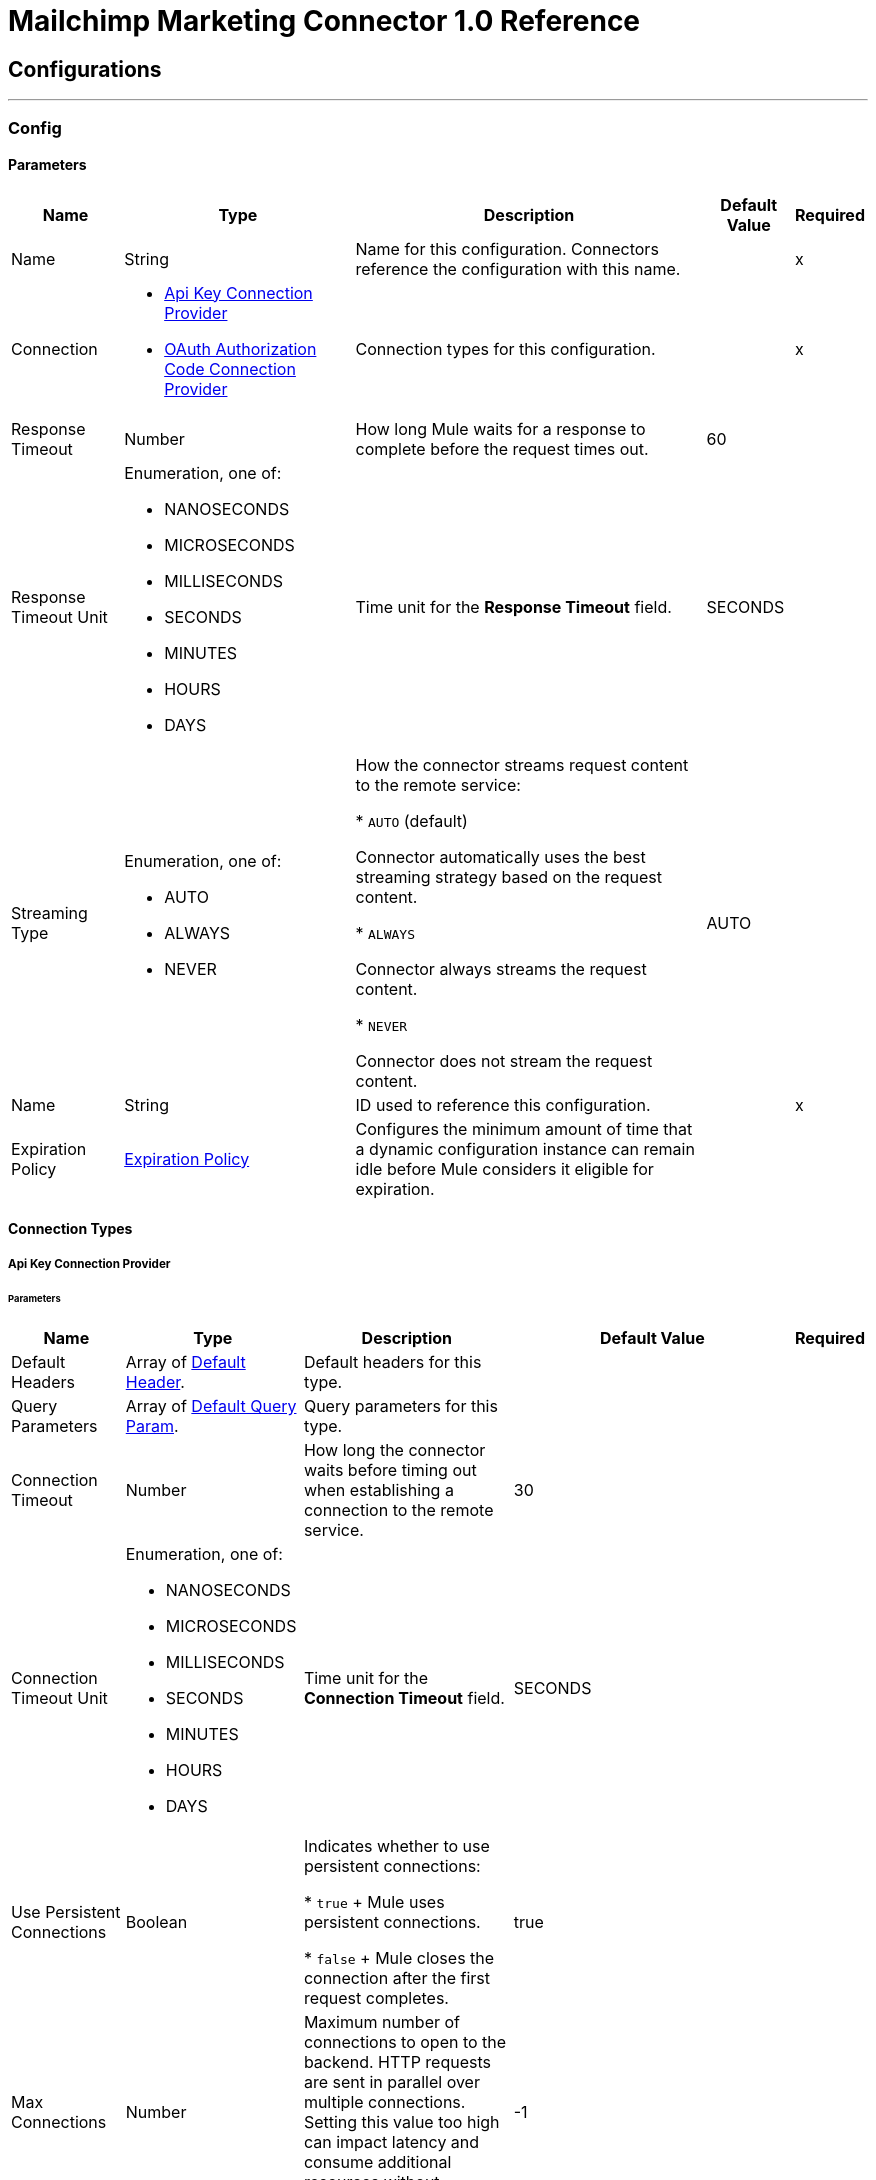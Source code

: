 = Mailchimp Marketing Connector 1.0 Reference



== Configurations
---
[[Config]]
=== Config


==== Parameters

[%header%autowidth.spread]
|===
| Name | Type | Description | Default Value | Required
|Name | String | Name for this configuration. Connectors reference the configuration with this name. | | x
| Connection a| * <<Config_ApiKey, Api Key Connection Provider>>
* <<Config_OauthAuthorizationCode, OAuth Authorization Code Connection Provider>>
 | Connection types for this configuration. | | x
| Response Timeout a| Number |  How long Mule waits for a response to complete before the request times out. |  60 |
| Response Timeout Unit a| Enumeration, one of:

** NANOSECONDS
** MICROSECONDS
** MILLISECONDS
** SECONDS
** MINUTES
** HOURS
** DAYS |  Time unit for the *Response Timeout* field. |  SECONDS |
| Streaming Type a| Enumeration, one of:

** AUTO
** ALWAYS
** NEVER | How the connector streams request content to the remote service:

* `AUTO` (default)

Connector automatically uses the best streaming strategy based on the request content.

* `ALWAYS`

Connector always streams the request content.

* `NEVER`

Connector does not stream the request content. |  AUTO |
| Name a| String | ID used to reference this configuration. |  | x
| Expiration Policy a| <<ExpirationPolicy>> |  Configures the minimum amount of time that a dynamic configuration instance can remain idle before Mule considers it eligible for expiration. |  |
|===

==== Connection Types
[[Config_ApiKey]]
===== Api Key Connection Provider


====== Parameters

[%header%autowidth.spread]
|===
| Name | Type | Description | Default Value | Required
| Default Headers a| Array of <<DefaultHeader>>. | Default headers for this type. |  |
| Query Parameters a| Array of <<DefaultQueryParam>>. | Query parameters for this type. |  |
| Connection Timeout a| Number |  How long the connector waits before timing out when establishing a connection to the remote service. |  30 |
| Connection Timeout Unit a| Enumeration, one of:

** NANOSECONDS
** MICROSECONDS
** MILLISECONDS
** SECONDS
** MINUTES
** HOURS
** DAYS | Time unit for the *Connection Timeout* field. |  SECONDS |
| Use Persistent Connections a| Boolean | Indicates whether to use persistent connections:

* `true`
+
Mule uses persistent connections.

* `false`
+
Mule closes the connection after the first request completes. |  true |
| Max Connections a| Number | Maximum number of connections to open to the backend. HTTP requests are sent in parallel over multiple connections. Setting this value too high can impact latency and consume additional resources without increasing throughput. |  -1 |
| Connection Idle Timeout a| Number |  When persistent connections are enabled, how long a connection can remain idle before Mule closes it. |  30 |
| Connection Idle Timeout Unit a| Enumeration, one of:

** NANOSECONDS
** MICROSECONDS
** MILLISECONDS
** SECONDS
** MINUTES
** HOURS
** DAYS |  Time unit for the *Connection Idle Timeout* field. |  SECONDS |
| Proxy Config a| <<Proxy>> | Configures a proxy for outbound connections. |  |
| Stream Response a| Boolean |  If this value is `true`, Mule streams received responses. |  false |
| Response Buffer Size a| Number |  Size of the buffer that stores the HTTP response, in bytes. |  -1 |
| Base Uri a| String |  Parameter base URI. Each instance or tenant gets its own parameter base URI. |  https://server.api.mailchimp.com/3.0 |
| Authorization a| String | Authorization. |  |
| TLS Configuration a| <<Tls>> | Configures TLS. If using the HTTPS protocol, you must configure TLS.  |  |
| Reconnection a| <<Reconnection>> | Configures a reconnection strategy to use when a connector operation fails to connect to an external server. |  |
|===
[[Config_OauthAuthorizationCode]]
===== OAuth Authorization Code Connection Provider


====== Parameters

[%header%autowidth.spread]
|===
| Name | Type | Description | Default Value | Required
| Default Headers a| Array of <<DefaultHeader>>. | Default headers for this type. |  |
| Query Parameters a| Array of <<DefaultQueryParam>>. | Query parameters for this type. |  |
| Connection Timeout a| Number | How long the connector waits before timing out when establishing a connection to the remote service. |  30 |
| Connection Timeout Unit a| Enumeration, one of:

** NANOSECONDS
** MICROSECONDS
** MILLISECONDS
** SECONDS
** MINUTES
** HOURS
** DAYS | Time unit for the *Connection Timeout* field. |  SECONDS |
| Use Persistent Connections a| Boolean |  Indicates whether to use persistent connections:

* `true`

Mule uses persistent connections.

* `false`

Mule closes the connection after the first request completes. |  true |
| Max Connections a| Number | Maximum number of connections to open to the backend. HTTP requests are sent in parallel over multiple connections. Setting this value too high can impact latency and consume additional resources without increasing throughput. |  -1 |
| Connection Idle Timeout a| Number |  When persistent connections are enabled, how long a connection can remain idle before Mule closes it. |  30 |
| Connection Idle Timeout Unit a| Enumeration, one of:

** NANOSECONDS
** MICROSECONDS
** MILLISECONDS
** SECONDS
** MINUTES
** HOURS
** DAYS |  Time unit for the *Connection Idle Timeout* field. |  SECONDS |
| Proxy Config a| <<Proxy>> | Configures a proxy for outbound connections. |  |
| Stream Response a| Boolean |  If this value is `true`, Mule streams received responses. |  false |
| Response Buffer Size a| Number |  Size of the buffer that stores the HTTP response, in bytes. |  -1 |
| Base Uri a| String |  Parameter base URI. Each instance or tenant gets its own parameter base URI. |  https://server.api.mailchimp.com/3.0 |
| TLS Configuration a| <<Tls>> | Configures TLS. If using the HTTPS protocol, you must configure TLS.  |  |
| Reconnection a| <<Reconnection>> | Configures a reconnection strategy to use when a connector operation fails to connect to an external server. |  |
| Consumer Key a| String |  OAuth consumer key, as registered with the service provider. |  | x
| Consumer Secret a| String |  OAuth consumer secret, as registered with the service provider. |  | x
| Authorization Url a| String | URL of the service provider's authorization endpoint. |  https://login.mailchimp.com/oauth2/authorize |
| Access Token Url a| String | URL of the service provider's access token endpoint. |  https://login.mailchimp.com/oauth2/token |
| Scopes a| String | OAuth scopes to request during the OAuth dance. This value defaults to the scopes in the annotation. |  |
| Resource Owner Id a| String | Resource owner ID to use with the authorization code grant type. |  |
| Before a| String | Name of the flow to execute immediately before starting the OAuth dance. |  |
| After a| String |  Name of the flow to execute immediately after receiving an access token. |  |
| Listener Config a| String | Configuration for the HTTP listener that listens for requests on the access token callback endpoint. |  | x
| Callback Path a| String | Path of the access token callback endpoint. |  | x
| Authorize Path a| String | Path of the local HTTP endpoint that triggers the OAuth dance. |  | x
| External Callback Url a| String | URL that the OAuth provider uses to access the callback endpoint if the endpoint is behind a proxy or accessed through an indirect URL. |  |
| Object Store a| String | Configures the object store that stores data for each resource owner. If not configured, Mule uses the default object store. |  |
|===

== Supported Operations

* <<GetSearchCampaigns>>
* <<GetSearchMembers>>
* <<PostCampaigns>>
* <<PostCampaignsIdActionsSend>>
* <<PostListMemberTags>>
* <<PostListsIdMembers>>
* <<PostListsIdMembersHashActionsDeletePermanent>>
* <<PostListsIdMembersIdNotes>>
* <<PutListsIdMembersId>>
* <<Unauthorize>>

== Associated Sources

* <<OnEmailOpenedTrigger>>
* <<OnNewOrUpdatedMemberTrigger>>
* <<OnUnsubscribedMemberTrigger>>


== Operations

[[GetSearchCampaigns]]
== Search campaigns
`<mailchimp-marketing-connector-mule-4:get-search-campaigns>`


Searches all campaigns for the specified query terms. This operation makes an HTTP GET request to the /search-campaigns endpoint.


=== Parameters

[%header%autowidth.spread]
|===
| Name | Type | Description | Default Value | Required
| Configuration | String | Name of the configuration to use. | | x
| fields a| Array of String |  Comma-separated list of fields to return. You must reference parameters of sub-objects with dot notation. |  |
| Exclude fields a| Array of String |  Comma-separated list of fields to exclude. You must reference parameters of sub-objects with dot notation. |  |
| query a| String |  Search query used to filter results. |  | x
| Config Ref a| ConfigurationProvider |  Name of the configuration used to execute this component. |  |
| Streaming Strategy a| * <<RepeatableInMemoryStream>>
* <<RepeatableFileStoreStream>>
* non-repeatable-stream |  Configures how Mule processes streams. The default is to use repeatable streams. |  |
| Custom Query Parameters a| Object | Custom query parameters to include in the request. The specified query parameters are merged with the default query parameters that are specified in the configuration. |  #[null] |
| Custom Headers a| Object | Custom headers to include in the request. The specified custom headers are merged with the default headers that are specified in the configuration. |  |
| Response Timeout a| Number |  How long Mule waits for a response to complete before the request times out. |  |
| Response Timeout Unit a| Enumeration, one of:

** NANOSECONDS
** MICROSECONDS
** MILLISECONDS
** SECONDS
** MINUTES
** HOURS
** DAYS |  Time unit for the *Response Timeout* field. |  |
| Streaming Type a| Enumeration, one of:

** AUTO
** ALWAYS
** NEVER | How the connector streams request content to the remote service:

* `AUTO` (default)

Connector automatically uses the best streaming strategy based on the request content.

* `ALWAYS`

Connector always streams the request content.

* `NEVER`

Connector does not stream the request content. |  AUTO |
| Target Variable a| String |  Name of the variable that stores the operation's output. |  |
| Target Value a| String |  Expression that evaluates the operation’s output. The outcome of the expression is stored in the *Target Variable* field. |  #[payload] |
| Reconnection Strategy a| * <<Reconnect>>
* <<ReconnectForever>> |  Retry strategy in case of connectivity errors. |  |
|===

=== Output

[%autowidth.spread]
|===
|Type |Any
| Attributes Type a| <<HttpResponseAttributes>>
|===

=== For Configurations

* <<Config>>

=== Throws

* MAILCHIMP-MARKETING-CONNECTOR-MULE-4:BAD_REQUEST
* MAILCHIMP-MARKETING-CONNECTOR-MULE-4:CLIENT_ERROR
* MAILCHIMP-MARKETING-CONNECTOR-MULE-4:CONNECTIVITY
* MAILCHIMP-MARKETING-CONNECTOR-MULE-4:INTERNAL_SERVER_ERROR
* MAILCHIMP-MARKETING-CONNECTOR-MULE-4:NOT_ACCEPTABLE
* MAILCHIMP-MARKETING-CONNECTOR-MULE-4:NOT_FOUND
* MAILCHIMP-MARKETING-CONNECTOR-MULE-4:RETRY_EXHAUSTED
* MAILCHIMP-MARKETING-CONNECTOR-MULE-4:SERVER_ERROR
* MAILCHIMP-MARKETING-CONNECTOR-MULE-4:SERVICE_UNAVAILABLE
* MAILCHIMP-MARKETING-CONNECTOR-MULE-4:TIMEOUT
* MAILCHIMP-MARKETING-CONNECTOR-MULE-4:TOO_MANY_REQUESTS
* MAILCHIMP-MARKETING-CONNECTOR-MULE-4:UNAUTHORIZED
* MAILCHIMP-MARKETING-CONNECTOR-MULE-4:UNSUPPORTED_MEDIA_TYPE


[[GetSearchMembers]]
== Search Members
`<mailchimp-marketing-connector-mule-4:get-search-members>`


Searches for list members. This search can be restricted to a specific list, or can be used to search across all lists in an account. This operation makes an HTTP GET request to the /search-members endpoint.


=== Parameters

[%header%autowidth.spread]
|===
| Name | Type | Description | Default Value | Required
| Configuration | String | Name of the configuration to use. | | x
| fields a| Array of String |  Comma-separated list of fields to return. You must reference parameters of sub-objects with dot notation. |  |
| Exclude fields a| Array of String |  Comma-separated list of fields to exclude. You must reference parameters of sub-objects with dot notation. |  |
| query a| String |  Search query used to filter results. The query must be a valid email or a string representing a contact's first or last name. |  | x
| List ID a| String |  Unique ID for the list. |  |
| Config Ref a| ConfigurationProvider |  Name of the configuration used to execute this component. |  |
| Streaming Strategy a| * <<RepeatableInMemoryStream>>
* <<RepeatableFileStoreStream>>
* non-repeatable-stream |  Configures how Mule processes streams. The default is to use repeatable streams. |  |
| Custom Query Parameters a| Object | Custom query parameters to include in the request. The specified query parameters are merged with the default query parameters that are specified in the configuration. |  #[null] |
| Custom Headers a| Object | Custom headers to include in the request. The specified custom headers are merged with the default headers that are specified in the configuration. |  |
| Response Timeout a| Number |  How long Mule waits for a response to complete before the request times out. |  |
| Response Timeout Unit a| Enumeration, one of:

** NANOSECONDS
** MICROSECONDS
** MILLISECONDS
** SECONDS
** MINUTES
** HOURS
** DAYS |  Time unit for the *Response Timeout* field. |  |
| Streaming Type a| Enumeration, one of:

** AUTO
** ALWAYS
** NEVER | How the connector streams request content to the remote service:

* `AUTO` (default)

Connector automatically uses the best streaming strategy based on the request content.

* `ALWAYS`

Connector always streams the request content.

* `NEVER`

Connector does not stream the request content. |  AUTO |
| Target Variable a| String |  Name of the variable that stores the operation's output. |  |
| Target Value a| String |  Expression that evaluates the operation’s output. The outcome of the expression is stored in the *Target Variable* field. |  #[payload] |
| Reconnection Strategy a| * <<Reconnect>>
* <<ReconnectForever>> |  Retry strategy in case of connectivity errors. |  |
|===

=== Output

[%autowidth.spread]
|===
|Type |Any
| Attributes Type a| <<HttpResponseAttributes>>
|===

=== For Configurations

* <<Config>>

=== Throws

* MAILCHIMP-MARKETING-CONNECTOR-MULE-4:BAD_REQUEST
* MAILCHIMP-MARKETING-CONNECTOR-MULE-4:CLIENT_ERROR
* MAILCHIMP-MARKETING-CONNECTOR-MULE-4:CONNECTIVITY
* MAILCHIMP-MARKETING-CONNECTOR-MULE-4:INTERNAL_SERVER_ERROR
* MAILCHIMP-MARKETING-CONNECTOR-MULE-4:NOT_ACCEPTABLE
* MAILCHIMP-MARKETING-CONNECTOR-MULE-4:NOT_FOUND
* MAILCHIMP-MARKETING-CONNECTOR-MULE-4:RETRY_EXHAUSTED
* MAILCHIMP-MARKETING-CONNECTOR-MULE-4:SERVER_ERROR
* MAILCHIMP-MARKETING-CONNECTOR-MULE-4:SERVICE_UNAVAILABLE
* MAILCHIMP-MARKETING-CONNECTOR-MULE-4:TIMEOUT
* MAILCHIMP-MARKETING-CONNECTOR-MULE-4:TOO_MANY_REQUESTS
* MAILCHIMP-MARKETING-CONNECTOR-MULE-4:UNAUTHORIZED
* MAILCHIMP-MARKETING-CONNECTOR-MULE-4:UNSUPPORTED_MEDIA_TYPE


[[PostCampaigns]]
== Add campaign
`<mailchimp-marketing-connector-mule-4:post-campaigns>`


Creates a new Mailchimp campaign. This operation makes an HTTP POST request to the /campaigns endpoint.


=== Parameters

[%header%autowidth.spread]
|===
| Name | Type | Description | Default Value | Required
| Configuration | String | Name of the configuration to use. | | x
| Body a| Any |  Content to use. |  #[payload] |
| Config Ref a| ConfigurationProvider |  Name of the configuration used to execute this component. |  |
| Streaming Strategy a| * <<RepeatableInMemoryStream>>
* <<RepeatableFileStoreStream>>
* non-repeatable-stream |  Configures how Mule processes streams. The default is to use repeatable streams. |  |
| Custom Query Parameters a| Object | Custom query parameters to include in the request. The specified query parameters are merged with the default query parameters that are specified in the configuration. |  |
| Custom Headers a| Object | Custom headers to include in the request. The specified custom headers are merged with the default headers that are specified in the configuration. |  |
| Response Timeout a| Number |  How long Mule waits for a response to complete before the request times out. |  |
| Response Timeout Unit a| Enumeration, one of:

** NANOSECONDS
** MICROSECONDS
** MILLISECONDS
** SECONDS
** MINUTES
** HOURS
** DAYS |  Time unit for the *Response Timeout* field. |  |
| Streaming Type a| Enumeration, one of:

** AUTO
** ALWAYS
** NEVER | How the connector streams request content to the remote service:

* `AUTO` (default)

Connector automatically uses the best streaming strategy based on the request content.

* `ALWAYS`

Connector always streams the request content.

* `NEVER`

Connector does not stream the request content. |  AUTO |
| Target Variable a| String |  Name of the variable that stores the operation's output. |  |
| Target Value a| String |  Expression that evaluates the operation’s output. The outcome of the expression is stored in the *Target Variable* field. |  #[payload] |
| Reconnection Strategy a| * <<Reconnect>>
* <<ReconnectForever>> |  Retry strategy in case of connectivity errors. |  |
|===

=== Output

[%autowidth.spread]
|===
|Type |Any
| Attributes Type a| <<HttpResponseAttributes>>
|===

=== For Configurations

* <<Config>>

=== Throws

* MAILCHIMP-MARKETING-CONNECTOR-MULE-4:BAD_REQUEST
* MAILCHIMP-MARKETING-CONNECTOR-MULE-4:CLIENT_ERROR
* MAILCHIMP-MARKETING-CONNECTOR-MULE-4:CONNECTIVITY
* MAILCHIMP-MARKETING-CONNECTOR-MULE-4:INTERNAL_SERVER_ERROR
* MAILCHIMP-MARKETING-CONNECTOR-MULE-4:NOT_ACCEPTABLE
* MAILCHIMP-MARKETING-CONNECTOR-MULE-4:NOT_FOUND
* MAILCHIMP-MARKETING-CONNECTOR-MULE-4:RETRY_EXHAUSTED
* MAILCHIMP-MARKETING-CONNECTOR-MULE-4:SERVER_ERROR
* MAILCHIMP-MARKETING-CONNECTOR-MULE-4:SERVICE_UNAVAILABLE
* MAILCHIMP-MARKETING-CONNECTOR-MULE-4:TIMEOUT
* MAILCHIMP-MARKETING-CONNECTOR-MULE-4:TOO_MANY_REQUESTS
* MAILCHIMP-MARKETING-CONNECTOR-MULE-4:UNAUTHORIZED
* MAILCHIMP-MARKETING-CONNECTOR-MULE-4:UNSUPPORTED_MEDIA_TYPE


[[PostCampaignsIdActionsSend]]
== Send campaign
`<mailchimp-marketing-connector-mule-4:post-campaigns-id-actions-send>`


Sends a Mailchimp campaign. For RSS campaigns, the campaign is sent according to its schedule. All other campaigns are sent immediately. This operation makes an HTTP POST request to the /campaigns/{campaign_id}/actions/send endpoint.


=== Parameters

[%header%autowidth.spread]
|===
| Name | Type | Description | Default Value | Required
| Configuration | String | Name of the configuration to use. | | x
| Campaign ID a| String |  Unique ID for the campaign. |  | x
| Config Ref a| ConfigurationProvider |  Name of the configuration used to execute this component. |  |
| Streaming Strategy a| * <<RepeatableInMemoryStream>>
* <<RepeatableFileStoreStream>>
* non-repeatable-stream |  Configures how Mule processes streams. The default is to use repeatable streams. |  |
| Custom Query Parameters a| Object | Custom query parameters to include in the request. The specified query parameters are merged with the default query parameters that are specified in the configuration. |  #[null] |
| Custom Headers a| Object | Custom headers to include in the request. The specified custom headers are merged with the default headers that are specified in the configuration. |  |
| Response Timeout a| Number |  How long Mule waits for a response to complete before the request times out. |  |
| Response Timeout Unit a| Enumeration, one of:

** NANOSECONDS
** MICROSECONDS
** MILLISECONDS
** SECONDS
** MINUTES
** HOURS
** DAYS |  Time unit for the *Response Timeout* field. |  |
| Streaming Type a| Enumeration, one of:

** AUTO
** ALWAYS
** NEVER | How the connector streams request content to the remote service:

* `AUTO` (default)

Connector automatically uses the best streaming strategy based on the request content.

* `ALWAYS`

Connector always streams the request content.

* `NEVER`

Connector does not stream the request content. |  AUTO |
| Target Variable a| String |  Name of the variable that stores the operation's output. |  |
| Target Value a| String |  Expression that evaluates the operation’s output. The outcome of the expression is stored in the *Target Variable* field. |  #[payload] |
| Reconnection Strategy a| * <<Reconnect>>
* <<ReconnectForever>> |  Retry strategy in case of connectivity errors. |  |
|===

=== Output

[%autowidth.spread]
|===
|Type |Any
| Attributes Type a| <<HttpResponseAttributes>>
|===

=== For Configurations

* <<Config>>

=== Throws

* MAILCHIMP-MARKETING-CONNECTOR-MULE-4:BAD_REQUEST
* MAILCHIMP-MARKETING-CONNECTOR-MULE-4:CLIENT_ERROR
* MAILCHIMP-MARKETING-CONNECTOR-MULE-4:CONNECTIVITY
* MAILCHIMP-MARKETING-CONNECTOR-MULE-4:INTERNAL_SERVER_ERROR
* MAILCHIMP-MARKETING-CONNECTOR-MULE-4:NOT_ACCEPTABLE
* MAILCHIMP-MARKETING-CONNECTOR-MULE-4:NOT_FOUND
* MAILCHIMP-MARKETING-CONNECTOR-MULE-4:RETRY_EXHAUSTED
* MAILCHIMP-MARKETING-CONNECTOR-MULE-4:SERVER_ERROR
* MAILCHIMP-MARKETING-CONNECTOR-MULE-4:SERVICE_UNAVAILABLE
* MAILCHIMP-MARKETING-CONNECTOR-MULE-4:TIMEOUT
* MAILCHIMP-MARKETING-CONNECTOR-MULE-4:TOO_MANY_REQUESTS
* MAILCHIMP-MARKETING-CONNECTOR-MULE-4:UNAUTHORIZED
* MAILCHIMP-MARKETING-CONNECTOR-MULE-4:UNSUPPORTED_MEDIA_TYPE


[[PostListMemberTags]]
== Add or remove member tags
`<mailchimp-marketing-connector-mule-4:post-list-member-tags>`


Adds a tag to a list member or removes a tag from a list member. If a tag that does not exist gets passed in and is set to `active`, a new tag will be created. This operation makes an HTTP POST request to the /lists/{list_id}/members/{subscriber_hash}/tags endpoint.


=== Parameters

[%header%autowidth.spread]
|===
| Name | Type | Description | Default Value | Required
| Configuration | String | Name of the configuration to use. | | x
| List ID a| String |  Unique ID for the list. |  | x
| Subscriber hash a| String |  MD5 hash of the list member's email address in lowercase. |  | x
| Body a| Any |  Content to use. |  #[payload] |
| Config Ref a| ConfigurationProvider |  Name of the configuration used to execute this component. |  |
| Streaming Strategy a| * <<RepeatableInMemoryStream>>
* <<RepeatableFileStoreStream>>
* non-repeatable-stream |  Configures how Mule processes streams. The default is to use repeatable streams. |  |
| Custom Query Parameters a| Object | Custom query parameters to include in the request. The specified query parameters are merged with the default query parameters that are specified in the configuration. |  |
| Custom Headers a| Object | Custom headers to include in the request. The specified custom headers are merged with the default headers that are specified in the configuration. |  |
| Response Timeout a| Number |  How long Mule waits for a response to complete before the request times out. |  |
| Response Timeout Unit a| Enumeration, one of:

** NANOSECONDS
** MICROSECONDS
** MILLISECONDS
** SECONDS
** MINUTES
** HOURS
** DAYS |  Time unit for the *Response Timeout* field. |  |
| Streaming Type a| Enumeration, one of:

** AUTO
** ALWAYS
** NEVER | How the connector streams request content to the remote service:

* `AUTO` (default)

Connector automatically uses the best streaming strategy based on the request content.

* `ALWAYS`

Connector always streams the request content.

* `NEVER`

Connector does not stream the request content. |  AUTO |
| Target Variable a| String |  Name of the variable that stores the operation's output. |  |
| Target Value a| String |  Expression that evaluates the operation’s output. The outcome of the expression is stored in the *Target Variable* field. |  #[payload] |
| Reconnection Strategy a| * <<Reconnect>>
* <<ReconnectForever>> |  Retry strategy in case of connectivity errors. |  |
|===

=== Output

[%autowidth.spread]
|===
|Type |Any
| Attributes Type a| <<HttpResponseAttributes>>
|===

=== For Configurations

* <<Config>>

=== Throws

* MAILCHIMP-MARKETING-CONNECTOR-MULE-4:BAD_REQUEST
* MAILCHIMP-MARKETING-CONNECTOR-MULE-4:CLIENT_ERROR
* MAILCHIMP-MARKETING-CONNECTOR-MULE-4:CONNECTIVITY
* MAILCHIMP-MARKETING-CONNECTOR-MULE-4:INTERNAL_SERVER_ERROR
* MAILCHIMP-MARKETING-CONNECTOR-MULE-4:NOT_ACCEPTABLE
* MAILCHIMP-MARKETING-CONNECTOR-MULE-4:NOT_FOUND
* MAILCHIMP-MARKETING-CONNECTOR-MULE-4:RETRY_EXHAUSTED
* MAILCHIMP-MARKETING-CONNECTOR-MULE-4:SERVER_ERROR
* MAILCHIMP-MARKETING-CONNECTOR-MULE-4:SERVICE_UNAVAILABLE
* MAILCHIMP-MARKETING-CONNECTOR-MULE-4:TIMEOUT
* MAILCHIMP-MARKETING-CONNECTOR-MULE-4:TOO_MANY_REQUESTS
* MAILCHIMP-MARKETING-CONNECTOR-MULE-4:UNAUTHORIZED
* MAILCHIMP-MARKETING-CONNECTOR-MULE-4:UNSUPPORTED_MEDIA_TYPE


[[PostListsIdMembers]]
== Add member to list
`<mailchimp-marketing-connector-mule-4:post-lists-id-members>`


Adds a new member to the list. This operation makes an HTTP POST request to the /lists/{list_id}/members endpoint.


=== Parameters

[%header%autowidth.spread]
|===
| Name | Type | Description | Default Value | Required
| Configuration | String | Name of the configuration to use. | | x
| List ID a| String |  Unique ID for the list. |  | x
| Skip merge validation a| Boolean | Indicates whether to accept member data without merge field values:

* `true`

Accepts member data without merge field values, even if merge field values are required.

* `false`

Accepts only member data with merge field values. |  false |
| Body a| Any |  Content to use. |  #[payload] |
| Config Ref a| ConfigurationProvider |  Name of the configuration used to execute this component. |  |
| Streaming Strategy a| * <<RepeatableInMemoryStream>>
* <<RepeatableFileStoreStream>>
* non-repeatable-stream |  Configures how Mule processes streams. The default is to use repeatable streams. |  |
| Custom Query Parameters a| Object | Custom query parameters to include in the request. The specified query parameters are merged with the default query parameters that are specified in the configuration. |  |
| Custom Headers a| Object | Custom headers to include in the request. The specified custom headers are merged with the default headers that are specified in the configuration. |  |
| Response Timeout a| Number |  How long Mule waits for a response to complete before the request times out. |  |
| Response Timeout Unit a| Enumeration, one of:

** NANOSECONDS
** MICROSECONDS
** MILLISECONDS
** SECONDS
** MINUTES
** HOURS
** DAYS |  Time unit for the *Response Timeout* field. |  |
| Streaming Type a| Enumeration, one of:

** AUTO
** ALWAYS
** NEVER | How the connector streams request content to the remote service:

* `AUTO` (default)

Connector automatically uses the best streaming strategy based on the request content.

* `ALWAYS`

Connector always streams the request content.

* `NEVER`

Connector does not stream the request content. |  AUTO |
| Target Variable a| String |  Name of the variable that stores the operation's output. |  |
| Target Value a| String |  Expression that evaluates the operation’s output. The outcome of the expression is stored in the *Target Variable* field. |  #[payload] |
| Reconnection Strategy a| * <<Reconnect>>
* <<ReconnectForever>> |  Retry strategy in case of connectivity errors. |  |
|===

=== Output

[%autowidth.spread]
|===
|Type |Any
| Attributes Type a| <<HttpResponseAttributes>>
|===

=== For Configurations

* <<Config>>

=== Throws

* MAILCHIMP-MARKETING-CONNECTOR-MULE-4:BAD_REQUEST
* MAILCHIMP-MARKETING-CONNECTOR-MULE-4:CLIENT_ERROR
* MAILCHIMP-MARKETING-CONNECTOR-MULE-4:CONNECTIVITY
* MAILCHIMP-MARKETING-CONNECTOR-MULE-4:INTERNAL_SERVER_ERROR
* MAILCHIMP-MARKETING-CONNECTOR-MULE-4:NOT_ACCEPTABLE
* MAILCHIMP-MARKETING-CONNECTOR-MULE-4:NOT_FOUND
* MAILCHIMP-MARKETING-CONNECTOR-MULE-4:RETRY_EXHAUSTED
* MAILCHIMP-MARKETING-CONNECTOR-MULE-4:SERVER_ERROR
* MAILCHIMP-MARKETING-CONNECTOR-MULE-4:SERVICE_UNAVAILABLE
* MAILCHIMP-MARKETING-CONNECTOR-MULE-4:TIMEOUT
* MAILCHIMP-MARKETING-CONNECTOR-MULE-4:TOO_MANY_REQUESTS
* MAILCHIMP-MARKETING-CONNECTOR-MULE-4:UNAUTHORIZED
* MAILCHIMP-MARKETING-CONNECTOR-MULE-4:UNSUPPORTED_MEDIA_TYPE


[[PostListsIdMembersHashActionsDeletePermanent]]
== Delete list member
`<mailchimp-marketing-connector-mule-4:post-lists-id-members-hash-actions-delete-permanent>`


Deletes all information about a list member and removes them from the list. It is impossible to reimport the list member after deleting them. This operation makes an HTTP POST request to the /lists/{list_id}/members/{subscriber_hash}/actions/delete-permanent endpoint.


=== Parameters

[%header%autowidth.spread]
|===
| Name | Type | Description | Default Value | Required
| Configuration | String | Name of the configuration to use. | | x
| List ID a| String |  Unique ID for the list. |  | x
| Subscriber hash a| String |  MD5 hash of the list member's email address in lowercase. |  | x
| Config Ref a| ConfigurationProvider |  Name of the configuration used to execute this component. |  |
| Streaming Strategy a| * <<RepeatableInMemoryStream>>
* <<RepeatableFileStoreStream>>
* non-repeatable-stream |  Configures how Mule processes streams. The default is to use repeatable streams. |  |
| Custom Query Parameters a| Object | Custom query parameters to include in the request. The specified query parameters are merged with the default query parameters that are specified in the configuration. |  #[null] |
| Custom Headers a| Object | Custom headers to include in the request. The specified custom headers are merged with the default headers that are specified in the configuration. |  |
| Response Timeout a| Number |  How long Mule waits for a response to complete before the request times out. |  |
| Response Timeout Unit a| Enumeration, one of:

** NANOSECONDS
** MICROSECONDS
** MILLISECONDS
** SECONDS
** MINUTES
** HOURS
** DAYS |  Time unit for the *Response Timeout* field. |  |
| Streaming Type a| Enumeration, one of:

** AUTO
** ALWAYS
** NEVER | How the connector streams request content to the remote service:

* `AUTO` (default)

Connector automatically uses the best streaming strategy based on the request content.

* `ALWAYS`

Connector always streams the request content.

* `NEVER`

Connector does not stream the request content. |  AUTO |
| Target Variable a| String |  Name of the variable that stores the operation's output. |  |
| Target Value a| String |  Expression that evaluates the operation’s output. The outcome of the expression is stored in the *Target Variable* field. |  #[payload] |
| Reconnection Strategy a| * <<Reconnect>>
* <<ReconnectForever>> |  Retry strategy in case of connectivity errors. |  |
|===

=== Output

[%autowidth.spread]
|===
|Type |Any
| Attributes Type a| <<HttpResponseAttributes>>
|===

=== For Configurations

* <<Config>>

=== Throws

* MAILCHIMP-MARKETING-CONNECTOR-MULE-4:BAD_REQUEST
* MAILCHIMP-MARKETING-CONNECTOR-MULE-4:CLIENT_ERROR
* MAILCHIMP-MARKETING-CONNECTOR-MULE-4:CONNECTIVITY
* MAILCHIMP-MARKETING-CONNECTOR-MULE-4:INTERNAL_SERVER_ERROR
* MAILCHIMP-MARKETING-CONNECTOR-MULE-4:NOT_ACCEPTABLE
* MAILCHIMP-MARKETING-CONNECTOR-MULE-4:NOT_FOUND
* MAILCHIMP-MARKETING-CONNECTOR-MULE-4:RETRY_EXHAUSTED
* MAILCHIMP-MARKETING-CONNECTOR-MULE-4:SERVER_ERROR
* MAILCHIMP-MARKETING-CONNECTOR-MULE-4:SERVICE_UNAVAILABLE
* MAILCHIMP-MARKETING-CONNECTOR-MULE-4:TIMEOUT
* MAILCHIMP-MARKETING-CONNECTOR-MULE-4:TOO_MANY_REQUESTS
* MAILCHIMP-MARKETING-CONNECTOR-MULE-4:UNAUTHORIZED
* MAILCHIMP-MARKETING-CONNECTOR-MULE-4:UNSUPPORTED_MEDIA_TYPE


[[PostListsIdMembersIdNotes]]
== Add member note
`<mailchimp-marketing-connector-mule-4:post-lists-id-members-id-notes>`


Adds a new note for a specific subscriber. This operation makes an HTTP POST request to the /lists/{list_id}/members/{subscriber_hash}/notes endpoint.


=== Parameters

[%header%autowidth.spread]
|===
| Name | Type | Description | Default Value | Required
| Configuration | String | Name of the configuration to use. | | x
| List ID a| String |  Unique ID for the list. |  | x
| Subscriber hash a| String |  MD5 hash of the list member's email address in lowercase. |  | x
| Body a| Any |  Content to use. |  #[payload] |
| Config Ref a| ConfigurationProvider |  Name of the configuration used to execute this component. |  |
| Streaming Strategy a| * <<RepeatableInMemoryStream>>
* <<RepeatableFileStoreStream>>
* non-repeatable-stream |  Configures how Mule processes streams. The default is to use repeatable streams. |  |
| Custom Query Parameters a| Object | Custom query parameters to include in the request. The specified query parameters are merged with the default query parameters that are specified in the configuration. |  |
| Custom Headers a| Object | Custom headers to include in the request. The specified custom headers are merged with the default headers that are specified in the configuration. |  |
| Response Timeout a| Number |  How long Mule waits for a response to complete before the request times out. |  |
| Response Timeout Unit a| Enumeration, one of:

** NANOSECONDS
** MICROSECONDS
** MILLISECONDS
** SECONDS
** MINUTES
** HOURS
** DAYS |  Time unit for the *Response Timeout* field. |  |
| Streaming Type a| Enumeration, one of:

** AUTO
** ALWAYS
** NEVER | How the connector streams request content to the remote service:

* `AUTO` (default)

Connector automatically uses the best streaming strategy based on the request content.

* `ALWAYS`

Connector always streams the request content.

* `NEVER`

Connector does not stream the request content. |  AUTO |
| Target Variable a| String |  Name of the variable that stores the operation's output. |  |
| Target Value a| String |  Expression that evaluates the operation’s output. The outcome of the expression is stored in the *Target Variable* field. |  #[payload] |
| Reconnection Strategy a| * <<Reconnect>>
* <<ReconnectForever>> |  Retry strategy in case of connectivity errors. |  |
|===

=== Output

[%autowidth.spread]
|===
|Type |Any
| Attributes Type a| <<HttpResponseAttributes>>
|===

=== For Configurations

* <<Config>>

=== Throws

* MAILCHIMP-MARKETING-CONNECTOR-MULE-4:BAD_REQUEST
* MAILCHIMP-MARKETING-CONNECTOR-MULE-4:CLIENT_ERROR
* MAILCHIMP-MARKETING-CONNECTOR-MULE-4:CONNECTIVITY
* MAILCHIMP-MARKETING-CONNECTOR-MULE-4:INTERNAL_SERVER_ERROR
* MAILCHIMP-MARKETING-CONNECTOR-MULE-4:NOT_ACCEPTABLE
* MAILCHIMP-MARKETING-CONNECTOR-MULE-4:NOT_FOUND
* MAILCHIMP-MARKETING-CONNECTOR-MULE-4:RETRY_EXHAUSTED
* MAILCHIMP-MARKETING-CONNECTOR-MULE-4:SERVER_ERROR
* MAILCHIMP-MARKETING-CONNECTOR-MULE-4:SERVICE_UNAVAILABLE
* MAILCHIMP-MARKETING-CONNECTOR-MULE-4:TIMEOUT
* MAILCHIMP-MARKETING-CONNECTOR-MULE-4:TOO_MANY_REQUESTS
* MAILCHIMP-MARKETING-CONNECTOR-MULE-4:UNAUTHORIZED
* MAILCHIMP-MARKETING-CONNECTOR-MULE-4:UNSUPPORTED_MEDIA_TYPE


[[PutListsIdMembersId]]
== Update list member
`<mailchimp-marketing-connector-mule-4:put-lists-id-members-id>`


Adds or updates a list member. This operation makes an HTTP PUT request to the /lists/{list_id}/members/{subscriber_hash} endpoint.


=== Parameters

[%header%autowidth.spread]
|===
| Name | Type | Description | Default Value | Required
| Configuration | String | Name of the configuration to use. | | x
| List ID a| String |  Unique ID for the list. |  | x
| Subscriber hash a| String |  MD5 hash of the list member's email address in lowercase. |  | x
| Skip merge validation a| Boolean | Indicates whether to accept member data without merge field values:

* `true`

Accepts member data without merge field values, even if merge field values are required.

* `false`

Accepts only member data with merge field values. |  false |
| Body a| Any |  Content to use. |  #[payload] |
| Config Ref a| ConfigurationProvider |  Name of the configuration used to execute this component. |  |
| Streaming Strategy a| * <<RepeatableInMemoryStream>>
* <<RepeatableFileStoreStream>>
* non-repeatable-stream |  Configures how Mule processes streams. The default is to use repeatable streams. |  |
| Custom Query Parameters a| Object | Custom query parameters to include in the request. The specified query parameters are merged with the default query parameters that are specified in the configuration. |  |
| Custom Headers a| Object | Custom headers to include in the request. The specified custom headers are merged with the default headers that are specified in the configuration. |  |
| Response Timeout a| Number |  How long Mule waits for a response to complete before the request times out. |  |
| Response Timeout Unit a| Enumeration, one of:

** NANOSECONDS
** MICROSECONDS
** MILLISECONDS
** SECONDS
** MINUTES
** HOURS
** DAYS |  Time unit for the *Response Timeout* field. |  |
| Streaming Type a| Enumeration, one of:

** AUTO
** ALWAYS
** NEVER | How the connector streams request content to the remote service:

* `AUTO` (default)

Connector automatically uses the best streaming strategy based on the request content.

* `ALWAYS`

Connector always streams the request content.

* `NEVER`

Connector does not stream the request content. |  AUTO |
| Target Variable a| String |  Name of the variable that stores the operation's output. |  |
| Target Value a| String |  Expression that evaluates the operation’s output. The outcome of the expression is stored in the *Target Variable* field. |  #[payload] |
| Reconnection Strategy a| * <<Reconnect>>
* <<ReconnectForever>> |  Retry strategy in case of connectivity errors. |  |
|===

=== Output

[%autowidth.spread]
|===
|Type |Any
| Attributes Type a| <<HttpResponseAttributes>>
|===

=== For Configurations

* <<Config>>

=== Throws

* MAILCHIMP-MARKETING-CONNECTOR-MULE-4:BAD_REQUEST
* MAILCHIMP-MARKETING-CONNECTOR-MULE-4:CLIENT_ERROR
* MAILCHIMP-MARKETING-CONNECTOR-MULE-4:CONNECTIVITY
* MAILCHIMP-MARKETING-CONNECTOR-MULE-4:INTERNAL_SERVER_ERROR
* MAILCHIMP-MARKETING-CONNECTOR-MULE-4:NOT_ACCEPTABLE
* MAILCHIMP-MARKETING-CONNECTOR-MULE-4:NOT_FOUND
* MAILCHIMP-MARKETING-CONNECTOR-MULE-4:RETRY_EXHAUSTED
* MAILCHIMP-MARKETING-CONNECTOR-MULE-4:SERVER_ERROR
* MAILCHIMP-MARKETING-CONNECTOR-MULE-4:SERVICE_UNAVAILABLE
* MAILCHIMP-MARKETING-CONNECTOR-MULE-4:TIMEOUT
* MAILCHIMP-MARKETING-CONNECTOR-MULE-4:TOO_MANY_REQUESTS
* MAILCHIMP-MARKETING-CONNECTOR-MULE-4:UNAUTHORIZED
* MAILCHIMP-MARKETING-CONNECTOR-MULE-4:UNSUPPORTED_MEDIA_TYPE


[[Unauthorize]]
== Unauthorize
`<mailchimp-marketing-connector-mule-4:unauthorize>`


Deletes all the access token information of a given resource owner ID so that it’s impossible to execute any operation for that user without first repeating the authorization dance.

=== Parameters

[%header%autowidth.spread]
|===
| Name | Type | Description | Default Value | Required
| Configuration | String | Name of the configuration to use. | | x
| Resource Owner Id a| String | ID of the resource owner for whom to invalidate access. |  |
| Config Ref a| ConfigurationProvider |  Name of the configuration used to execute this component. |  |
|===


=== For Configurations

* <<Config>>



== Sources

[[OnEmailOpenedTrigger]]
== On Email Opened Trigger
`<mailchimp-marketing-connector-mule-4:on-email-opened-trigger>`

Initiates a flow when an email is created.


=== Parameters

[%header%autowidth.spread]
|===
| Name | Type | Description | Default Value | Required
| Configuration | String | Name of the configuration to use. | | x
| Campaign Id a| String |  Unique ID of the campaign. |  | x
| Since Date a| String |  Date that a member opened the campaign email. |  | x
| Config Ref a| ConfigurationProvider |  Name of the configuration used to execute this component. |  |
| Primary Node Only a| Boolean |  Determines whether to execute this source on only the primary node when running Mule instances in a cluster. |  |
| Scheduling Strategy a| scheduling-strategy |  Configures the scheduler that triggers the polling. |  | x
| Streaming Strategy a| * <<RepeatableInMemoryStream>>
* <<RepeatableFileStoreStream>>
* non-repeatable-stream |  Configures how Mule processes streams. The default is to use repeatable streams. |  |
| Redelivery Policy a| <<RedeliveryPolicy>> |  Defines a policy for processing the redelivery of the same message. |  |
| Reconnection Strategy a| * <<Reconnect>>
* <<ReconnectForever>> |  Retry strategy in case of connectivity errors. |  |
|===

=== Output

[%autowidth.spread]
|===
|Type |Any
| Attributes Type a| <<HttpResponseAttributes>>
|===

=== For Configurations

* <<Config>>



[[OnNewOrUpdatedMemberTrigger]]
== On New Or Updated Member Trigger
`<mailchimp-marketing-connector-mule-4:on-new-or-updated-member-trigger>`

Initiates a flow when a member is created or updated.

=== Parameters

[%header%autowidth.spread]
|===
| Name | Type | Description | Default Value | Required
| Configuration | String | Name of the configuration to use. | | x
| List Id a| String |  Unique ID of the list. |  | x
| Since Date a| String |  Date that a member is created or updated. |  | x
| Config Ref a| ConfigurationProvider |  Name of the configuration used to execute this component. |  |
| Primary Node Only a| Boolean |  Determines whether to execute this source on only the primary node when running Mule instances in a cluster. |  |
| Scheduling Strategy a| scheduling-strategy |  Configures the scheduler that triggers the polling. |  | x
| Streaming Strategy a| * <<RepeatableInMemoryStream>>
* <<RepeatableFileStoreStream>>
* non-repeatable-stream |  Configures how Mule processes streams. The default is to use repeatable streams. |  |
| Redelivery Policy a| <<RedeliveryPolicy>> |  Defines a policy for processing the redelivery of the same message. |  |
| Reconnection Strategy a| * <<Reconnect>>
* <<ReconnectForever>> |  Retry strategy in case of connectivity errors. |  |
|===

=== Output

[%autowidth.spread]
|===
|Type |Any
| Attributes Type a| <<HttpResponseAttributes>>
|===

=== For Configurations

* <<Config>>



[[OnUnsubscribedMemberTrigger]]
== On Unsubscribed Member Trigger
`<mailchimp-marketing-connector-mule-4:on-unsubscribed-member-trigger>`

Initiates a flow when a member unsubscribes from the list.

=== Parameters

[%header%autowidth.spread]
|===
| Name | Type | Description | Default Value | Required
| Configuration | String | Name of the configuration to use. | | x
| List Id a| String |  Unique ID of the list. |  | x
| Since Date a| String |  Date that a member unsubscribes from the list. |  | x
| Config Ref a| ConfigurationProvider |  Name of the configuration used to execute this component. |  |
| Primary Node Only a| Boolean |  Determines whether to execute this source on only the primary node when running Mule instances in a cluster. |  |
| Scheduling Strategy a| scheduling-strategy |  Configures the scheduler that triggers the polling. |  | x
| Streaming Strategy a| * <<RepeatableInMemoryStream>>
* <<RepeatableFileStoreStream>>
* non-repeatable-stream |  Configures how Mule processes streams. The default is to use repeatable streams. |  |
| Redelivery Policy a| <<RedeliveryPolicy>> |  Defines a policy for processing the redelivery of the same message. |  |
| Reconnection Strategy a| * <<Reconnect>>
* <<ReconnectForever>> |  Retry strategy in case of connectivity errors. |  |
|===

=== Output

[%autowidth.spread]
|===
|Type |Any
| Attributes Type a| <<HttpResponseAttributes>>
|===

=== For Configurations

* <<Config>>



== Types
[[DefaultHeader]]
=== Default Header

Headers automatically added to every outbound request.

[%header,cols="20s,25a,30a,15a,10a"]
|===
| Field | Type | Description | Default Value | Required
| Key a| String | Key for this type. |  | x
| Value a| String | Value for this type. |  | x
|===

[[DefaultQueryParam]]
=== Default Query Param

Query parameters automatically added to every outbound request.

[%header,cols="20s,25a,30a,15a,10a"]
|===
| Field | Type | Description | Default Value | Required
| Key a| String | Key for this type. |  | x
| Value a| String | Value for this type. |  | x
|===

[[Proxy]]
=== Proxy

Configures a proxy for outbound connections.

[%header,cols="20s,25a,30a,15a,10a"]
|===
| Field | Type | Description | Default Value | Required
| Host a| String | Hostname or IP address of the proxy server. |  | x
| Port a| Number | Port of the proxy server. |  | x
| Username a| String | Username to authenticate against the proxy server. |  |
| Password a| String | Password to authenticate against the proxy server. |  |
| Non Proxy Hosts a| String | Comma-separated list of hosts that the proxy must not be used against. |  |
|===

[[Tls]]
=== TLS

Configures TLS to provide secure communications for the Mule app.

[%header,cols="20s,25a,30a,15a,10a"]
|===
| Field | Type | Description | Default Value | Required
| Enabled Protocols a| String | Comma-separated list of protocols enabled for this context. |  |
| Enabled Cipher Suites a| String | Comma-separated list of cipher suites enabled for this context. |  |
| Trust Store a| <<TrustStore>> | Configures the TLS truststore. |  |
| Key Store a| <<KeyStore>> | Configures the TLS keystore. |  |
| Revocation Check a| * <<StandardRevocationCheck>>
* <<CustomOcspResponder>>
* <<CrlFile>> | Configures a revocation checking mechanism. |  |
|===

[[TrustStore]]
=== Truststore

Configures the truststore for TLS.

[%header,cols="20s,25a,30a,15a,10a"]
|===
| Field | Type | Description | Default Value | Required
| Path a| String | Path to the truststore. Mule resolves the path relative to the current classpath and file system, if possible. |  |
| Password a| String | Password used to protect the truststore. |  |
| Type a| String | Type of truststore. |  |
| Algorithm a| String | Encryption algorithm that the truststore uses. |  |
| Insecure a| Boolean | If `true`, Mule stops performing certificate validations. Setting this to `true` can make connections vulnerable to attacks. |  |
|===

[[KeyStore]]
=== Keystore

Configures the keystore for the TLS protocol. The keystore you generate contains a private key and a public certificate.

[%header,cols="20s,25a,30a,15a,10a"]
|===
| Field | Type | Description | Default Value | Required
| Path a| String | Path to the keystore. Mule resolves the path relative to the current classpath and file system, if possible. |  |
| Type a| String | Type of store used. |  |
| Alias a| String | Alias of the key to use when the keystore contains multiple private keys. By default, Mule uses the first key in the file. |  |
| Key Password a| String | Password used to protect the private key. |  |
| Password a| String | Password used to protect the keystore. |  |
| Algorithm a| String | Encryption algorithm that the keystore uses. |  |
|===

[[StandardRevocationCheck]]
=== Standard Revocation Check

Configures standard revocation checks for TLS certificates.

[%header,cols="20s,25a,30a,15a,10a"]
|===
| Field | Type | Description | Default Value | Required
| Only End Entities a| Boolean | Which elements to verify in the certificate chain:

* `true`
+
Verify only the last element in the certificate chain.

* `false`
+
Verify all elements in the certificate chain. |  |
| Prefer Crls a| Boolean | How to check certificate validity:

* `true`
+
Check the Certification Revocation List (CRL) for certificate validity.

* `false`
+
Use the Online Certificate Status Protocol (OCSP) to check certificate validity. |  |
| No Fallback a| Boolean | Whether to use the secondary method to check certificate validity:

* `true`
+
Use the method that wasn't specified in the *Prefer Crls* field (the secondary method) to check certificate validity.

* `false`
+
Do not use the secondary method to check certificate validity. |  |
| Soft Fail a| Boolean | What to do if the revocation server can't be reached or is busy:

* `true`
+
Avoid verification failure.

* `false`
+
Allow the verification to fail. |  |
|===

[[CustomOcspResponder]]
=== Custom OCSP Responder

Configures a custom OCSP responder for certification revocation checks.

[%header,cols="20s,25a,30a,15a,10a"]
|===
| Field | Type | Description | Default Value | Required
| Url a| String | URL of the OCSP responder. |  |
| Cert Alias a| String | Alias of the signing certicate for the OCSP response. If specified, the alias must be in the truststore. |  |
|===

[[CrlFile]]
=== CRL File

Specifies the location of the certification revocation list (CRL) file.

[%header,cols="20s,25a,30a,15a,10a"]
|===
| Field | Type | Description | Default Value | Required
| Path a| String | Path to the CRL file. |  |
|===

[[Reconnection]]
=== Reconnection

Configures a reconnection strategy for an operation.

[%header,cols="20s,25a,30a,15a,10a"]
|===
| Field | Type | Description | Default Value | Required
| Fails Deployment a| Boolean | What to do if, when an app is deployed, a connectivity test does not pass after exhausting the associated reconnection strategy:

* `true`
+
Allow the deployment to fail.

* `false`
+
Ignore the results of the connectivity test. |  |
| Reconnection Strategy a| * <<Reconnect>>
* <<ReconnectForever>> | Reconnection strategy to use. |  |
|===

[[Reconnect]]
=== Reconnect

Configures a standard reconnection strategy, which specifies how often to reconnect and how many reconnection attempts the connector source or operation can make.

[%header,cols="20s,25a,30a,15a,10a"]
|===
| Field | Type | Description | Default Value | Required
| Frequency a| Number | How often to attempt to reconnect, in milliseconds. |  |
| Blocking a| Boolean | If `false`, the reconnection strategy runs in a separate, non-blocking thread. |  |
| Count a| Number | How many reconnection attempts the Mule app can make. |  |
|===

[[ReconnectForever]]
=== Reconnect Forever

Configures a forever reconnection strategy by which the connector source or operation attempts to reconnect at a specified frequency for as long as the Mule app runs.

[%header,cols="20s,25a,30a,15a,10a"]
|===
| Field | Type | Description | Default Value | Required
| Frequency a| Number | How often to attempt to reconnect, in milliseconds. |  |
| Blocking a| Boolean | If `false`, the reconnection strategy runs in a separate, non-blocking thread. |  |
|===

[[ExpirationPolicy]]
=== Expiration Policy

Configures an expiration policy for the configuration.

[%header,cols="20s,25a,30a,15a,10a"]
|===
| Field | Type | Description | Default Value | Required
| Max Idle Time a| Number | Configures the maximum amount of time that a dynamic configuration instance can remain idle before Mule considers it eligible for expiration. |  |
| Time Unit a| Enumeration, one of:

** NANOSECONDS
** MICROSECONDS
** MILLISECONDS
** SECONDS
** MINUTES
** HOURS
** DAYS | Time unit for the *Max Idle Time* field. |  |
|===

[[HttpResponseAttributes]]
=== HTTP Response Attributes

Configures HTTP response attributes for the configuration.

[%header,cols="20s,25a,30a,15a,10a"]
|===
| Field | Type | Description | Default Value | Required
| Status Code a| Number | HTTP status code of the response. |  | x
| Headers a| Object | Map of HTTP headers in the message. |  | x
| Reason Phrase a| String | HTTP reason phrase of the response. |  | x
|===

[[RepeatableInMemoryStream]]
=== Repeatable In Memory Stream

Configures the in-memory streaming strategy by which the request fails if the data exceeds the MAX buffer size. Always run performance tests to find the optimal buffer size for your specific use case.

[%header,cols="20s,25a,30a,15a,10a"]
|===
| Field | Type | Description | Default Value | Required
| Initial Buffer Size a| Number |  Initial amount of memory to allocate to the data stream. If the streamed data exceeds this value, the buffer expands by *Buffer Size Increment*, with an upper limit of *Max In Memory Size value*. |  |
| Buffer Size Increment a| Number | Amount by which the buffer size expands if it exceeds its initial size. Setting a value of `0` or lower specifies that the buffer can't expand. |  |
| Max Buffer Size a| Number | Maximum size of the buffer. If the buffer size exceeds this value, Mule raises a `STREAM_MAXIMUM_SIZE_EXCEEDED` error. A value of less than or equal to `0` means no limit. |  |
| Buffer Unit a| Enumeration, one of:

** BYTE
** KB
** MB
** GB | Unit for the *Initial Buffer Size*, *Buffer Size Increment*, and *Buffer Unit* fields. |  |
|===

[[RepeatableFileStoreStream]]
=== Repeatable File Store Stream

Configures the repeatable file-store streaming strategy by which Mule keeps a portion of the stream content in memory. If the stream content is larger than the configured buffer size, Mule backs up the buffer’s content to disk and then clears the memory.

[%header,cols="20s,25a,30a,15a,10a"]
|===
| Field | Type | Description | Default Value | Required
| In Memory Size a| Number | Maximum amount of memory that the stream can use for data. If the amount of memory exceeds this value, Mule buffers the content to disk. To optimize performance:

* Configure a larger buffer size to avoid the number of times Mule needs to write the buffer on disk. This increases performance, but it also limits the number of concurrent requests your application can process, because it requires additional memory.

* Configure a smaller buffer size to decrease memory load at the expense of response time. |  |
| Buffer Unit a| Enumeration, one of:

** BYTE
** KB
** MB
** GB | Unit for the *In Memory Size* field. |  |
|===

[[RedeliveryPolicy]]
=== Redelivery Policy

Configures the redelivery policy for executing requests that generate errors. You can add a redelivery policy to any source in a flow.

[%header,cols="20s,25a,30a,15a,10a"]
|===
| Field | Type | Description | Default Value | Required
| Max Redelivery Count a| Number | Maximum number of times that a redelivered request can be processed unsuccessfully before returning a REDELIVERY_EXHAUSTED error. |  |
| Message Digest Algorithm a| String | Secure hashing algorithm to use if the *Use Secure Hash* field is `true`. If the payload of the message is a Java object, Mule ignores this value and returns the value that the payload’s `hashCode()` returned. |  |
| Message Identifier a| <<RedeliveryPolicyMessageIdentifier>> | Defines which strategy to use to identify the messages. |  |
| Object Store a| ObjectStore | Configures the object store that stores the redelivery counter for each message. |  |
|===

[[RedeliveryPolicyMessageIdentifier]]
=== Redelivery Policy Message Identifier

Configures how to identify a redelivered message and how to find out when the message was redelivered.

[%header,cols="20s,25a,30a,15a,10a"]
|===
| Field | Type | Description | Default Value | Required
| Use Secure Hash a| Boolean | If `true`, Mule uses a secure hash algorithm to identify a redelivered message. |  |
| Id Expression a| String | One or more expressions that determine when a message was redelivered. You can set this property only if the *Use Secure Hash* field is `false`. |  |
|===

== See Also

* xref:connectors::introduction/introduction-to-anypoint-connectors.adoc[Introduction to Anypoint Connectors]
* https://help.mulesoft.com[MuleSoft Help Center]
